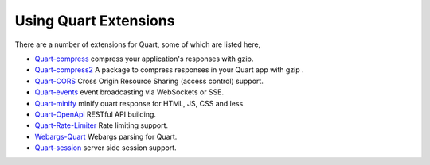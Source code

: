 .. _quart_extensions:

Using Quart Extensions
======================

There are a number of extensions for Quart, some of which are listed
here,

- `Quart-compress <https://github.com/AceFire6/quart-compress>`_
  compress your application's responses with gzip.
- `Quart-compress2
  <https://github.com/DahlitzFlorian/quart-compress>`_ A package to
  compress responses in your Quart app with gzip .
- `Quart-CORS <https://gitlab.com/pgjones/quart-cors>`_ Cross Origin
  Resource Sharing (access control) support.
- `Quart-events <https://github.com/smithk86/quart-events>`_ event
  broadcasting via WebSockets or SSE.
- `Quart-minify <https://github.com/AceFire6/quart_minify/>`_ minify
  quart response for HTML, JS, CSS and less.
- `Quart-OpenApi <https://github.com/factset/quart-openapi/>`_ RESTful
  API building.
- `Quart-Rate-Limiter
  <https://gitlab.com/pgjones/quart-rate-limiter>`_ Rate limiting
  support.
- `Webargs-Quart <https://github.com/esfoobar/webargs-quart>`_ Webargs
  parsing for Quart.
- `Quart-session <https://github.com/xmrdsc/quart-session>`_ server
  side session support.
